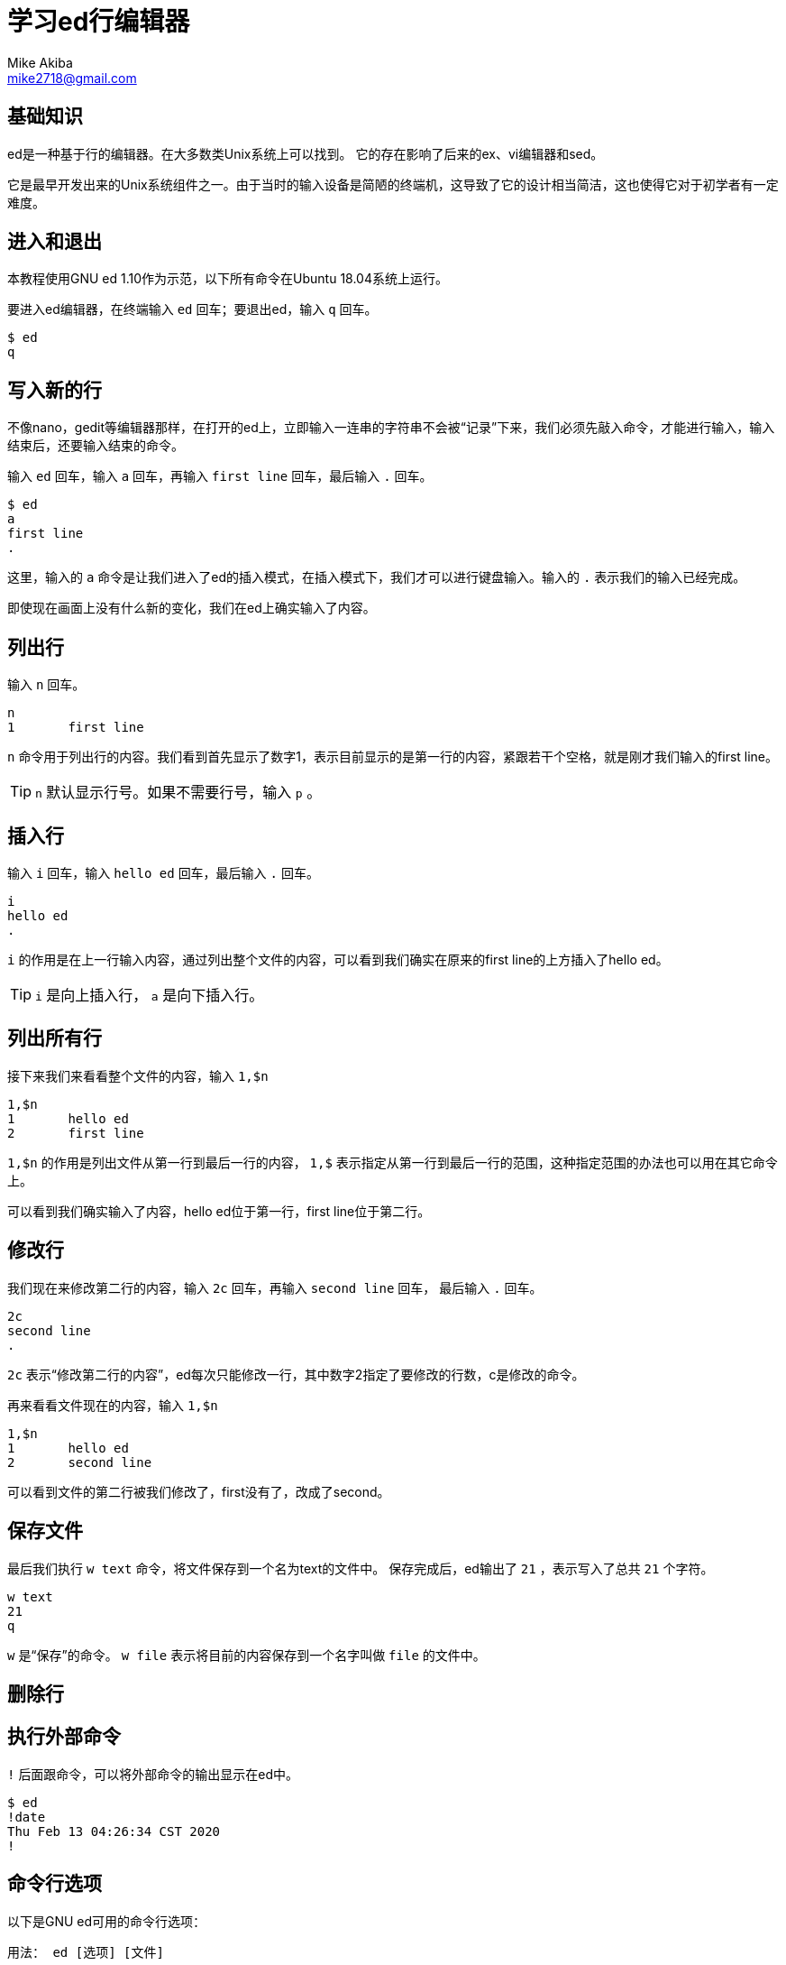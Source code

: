 = 学习ed行编辑器
Mike Akiba <mike2718@gmail.com>
:author: Mike Akiba
:imagesdir: images
:encoding: utf-8
:lang: zh-CN

== 基础知识

ed是一种基于行的编辑器。在大多数类Unix系统上可以找到。
它的存在影响了后来的ex、vi编辑器和sed。

它是最早开发出来的Unix系统组件之一。由于当时的输入设备是简陋的终端机，这导致了它的设计相当简洁，这也使得它对于初学者有一定难度。

== 进入和退出

本教程使用GNU ed 1.10作为示范，以下所有命令在Ubuntu 18.04系统上运行。

要进入ed编辑器，在终端输入 `ed` 回车；要退出ed，输入 `q` 回车。

----
$ ed
q
----

== 写入新的行

不像nano，gedit等编辑器那样，在打开的ed上，立即输入一连串的字符串不会被“记录”下来，我们必须先敲入命令，才能进行输入，输入结束后，还要输入结束的命令。

输入 `ed` 回车，输入 `a` 回车，再输入 `first line` 回车，最后输入 `.` 回车。

----
$ ed
a
first line
.
----

这里，输入的 `a` 命令是让我们进入了ed的插入模式，在插入模式下，我们才可以进行键盘输入。输入的 `.` 表示我们的输入已经完成。

即使现在画面上没有什么新的变化，我们在ed上确实输入了内容。

== 列出行

输入 `n` 回车。

----
n
1       first line
----

`n` 命令用于列出行的内容。我们看到首先显示了数字1，表示目前显示的是第一行的内容，紧跟若干个空格，就是刚才我们输入的first line。

TIP: `n` 默认显示行号。如果不需要行号，输入 `p` 。

== 插入行

输入 `i` 回车，输入 `hello ed` 回车，最后输入 `.` 回车。

----
i
hello ed
.
----

`i` 的作用是在上一行输入内容，通过列出整个文件的内容，可以看到我们确实在原来的first line的上方插入了hello ed。

TIP: `i` 是向上插入行， `a` 是向下插入行。

== 列出所有行

接下来我们来看看整个文件的内容，输入 `1,$n`

----
1,$n
1       hello ed
2       first line
----

`1,$n` 的作用是列出文件从第一行到最后一行的内容， `1,$` 表示指定从第一行到最后一行的范围，这种指定范围的办法也可以用在其它命令上。

可以看到我们确实输入了内容，hello ed位于第一行，first line位于第二行。

== 修改行

我们现在来修改第二行的内容，输入 `2c` 回车，再输入 `second line` 回车， 最后输入 `.` 回车。

----
2c
second line
.
----

`2c` 表示“修改第二行的内容”，ed每次只能修改一行，其中数字2指定了要修改的行数，c是修改的命令。

再来看看文件现在的内容，输入 `1,$n`

----
1,$n
1       hello ed
2       second line
----

可以看到文件的第二行被我们修改了，first没有了，改成了second。

== 保存文件

最后我们执行 `w text` 命令，将文件保存到一个名为text的文件中。
保存完成后，ed输出了 `21` ，表示写入了总共 `21` 个字符。

----
w text
21
q
----

`w` 是“保存”的命令。 `w file` 表示将目前的内容保存到一个名字叫做 `file` 的文件中。

== 删除行

== 执行外部命令

`!` 后面跟命令，可以将外部命令的输出显示在ed中。

----
$ ed
!date
Thu Feb 13 04:26:34 CST 2020
!
----

== 命令行选项

以下是GNU ed可用的命令行选项：

----
用法： ed [选项] [文件]

选项：
  -h，--help                 显示此帮助并退出
  -V，--version              输出版本信息并退出
  -G，--traditional          使用兼容模式运行
  -l，--loose-exit-status    即使命令失败，也以状态 0 退出
  -p，--prompt=STRING        使用 STRING 作为交互提示符
  -r，--restricted           以受限模式运行
  -s，--quiet                静默模式
  -v，--verbose              输出详细内容
----
